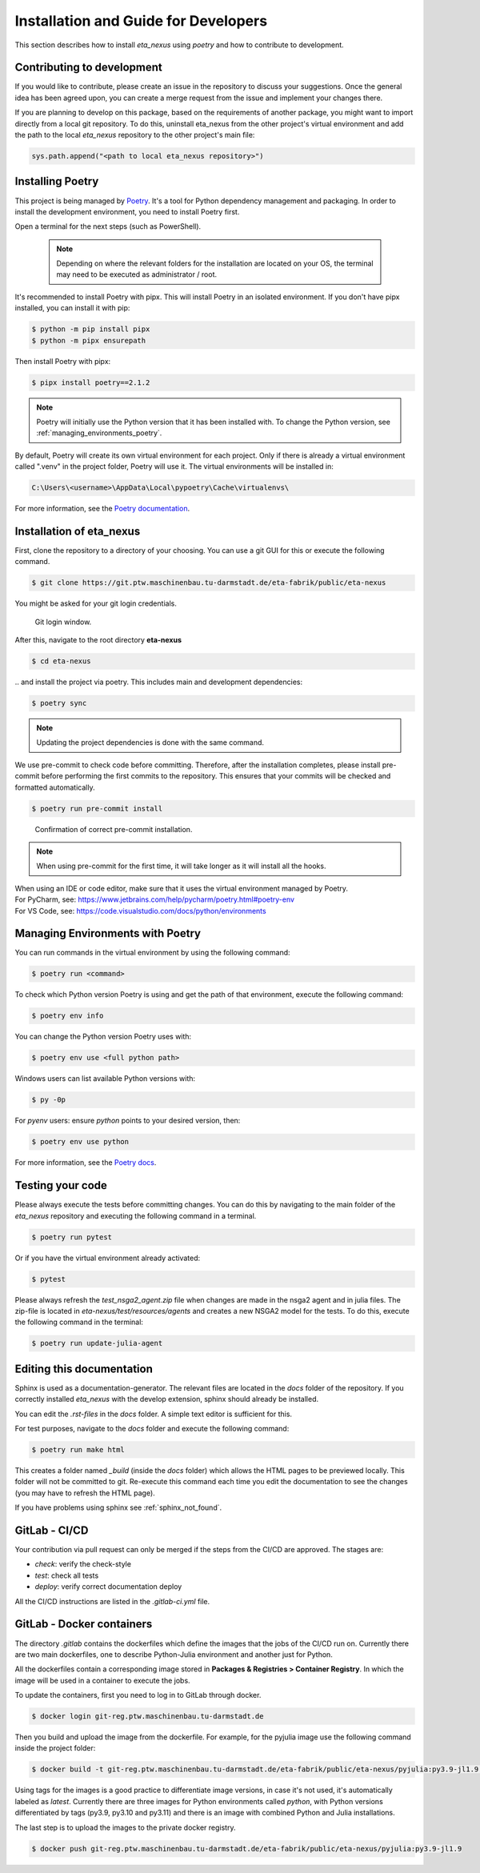 .. _development:

Installation and Guide for Developers
=================================================================================

This section describes how to install *eta_nexus* using *poetry* and how to contribute to development.

Contributing to development
-----------------------------

If you would like to contribute, please create an issue in the repository to discuss your suggestions.
Once the general idea has been agreed upon, you can create a merge request from the issue and
implement your changes there.

If you are planning to develop on this package, based on the requirements of another
package, you might want to import directly from a local git repository. To do this,
uninstall eta_nexus from the other project's virtual environment and add the path to the local
*eta_nexus* repository to the other project's main file:

.. code-block::

    sys.path.append("<path to local eta_nexus repository>")


.. _install_poetry:

Installing Poetry
--------------------
This project is being managed by `Poetry  <https://python-poetry.org/docs/#installation>`_.
It's a tool for Python dependency management and packaging.
In order to install the development environment, you need to install Poetry first.

Open a terminal for the next steps (such as PowerShell).

 .. note::
    Depending on where the relevant folders for the installation are located on your OS,
    the terminal may need to be executed as administrator / root.

It's recommended to install Poetry with pipx. This will install Poetry in an isolated environment.
If you don't have pipx installed, you can install it with pip:

.. code-block:: console

    $ python -m pip install pipx
    $ python -m pipx ensurepath

Then install Poetry with pipx:

.. code-block:: console

    $ pipx install poetry==2.1.2


.. note::
    Poetry will initially use the Python version that it has been installed with.
    To change the Python version, see :ref:`managing_environments_poetry`.

By default, Poetry will create its own virtual environment for each project.
Only if there is already a virtual environment called ".venv" in the project folder, Poetry will use it.
The virtual environments will be installed in:

.. code-block:: none

    C:\Users\<username>\AppData\Local\pypoetry\Cache\virtualenvs\

For more information, see the `Poetry documentation <https://python-poetry.org/docs/#installing-with-pipx>`_.


Installation of eta_nexus
-------------------------------------
First, clone the repository to a directory of your choosing. You can use a git GUI for this or
execute the following command.

.. code-block:: console

    $ git clone https://git.ptw.maschinenbau.tu-darmstadt.de/eta-fabrik/public/eta-nexus

You might be asked for your git login credentials.

.. figure:: figures/10_GitLogin.png
    :width: 300
    :alt: git login

    Git login window.

After this, navigate to the root directory **eta-nexus**

.. code-block:: console

   $ cd eta-nexus

\.. and install the project via poetry. This includes main and development dependencies:

.. code-block:: console

   $ poetry sync

.. note::
    Updating the project dependencies is done with the same command.

We use pre-commit to check code before committing. Therefore, after the installation completes,
please install pre-commit before performing the first commits to the repository.
This ensures that your commits will be checked and formatted automatically.

.. code-block:: console

    $ poetry run pre-commit install

.. figure:: figures/11_PreCommit.png
    :width: 600
    :alt: pre-commit installed successfully

    Confirmation of correct pre-commit installation.

.. note::

    When using pre-commit for the first time, it will take longer as it will install all the hooks.

| When using an IDE or code editor, make sure that it uses the virtual environment managed by Poetry.
| For PyCharm, see: https://www.jetbrains.com/help/pycharm/poetry.html#poetry-env
| For VS Code, see: https://code.visualstudio.com/docs/python/environments

.. _managinv_environments_poetry:

Managing Environments with Poetry
-----------------------------------

You can run commands in the virtual environment by using the following command:

.. code-block:: console

    $ poetry run <command>

To check which Python version Poetry is using and get the path of that environment,
execute the following command:

.. code-block:: console

    $ poetry env info

You can change the Python version Poetry uses with:

.. code-block:: console

    $ poetry env use <full python path>

Windows users can list available Python versions with:

.. code-block:: console

    $ py -0p

For *pyenv* users: ensure `python` points to your desired version, then:

.. code-block:: console

    $ poetry env use python


For more information, see the `Poetry docs <https://python-poetry.org/docs/managing-environments>`_.


.. _testing_your_code:

Testing your code
-------------------------------
Please always execute the tests before committing changes. You can do this by navigating to the main
folder of the *eta_nexus* repository and executing the following command in a terminal.

.. code-block:: console

    $ poetry run pytest

Or if you have the virtual environment already activated:

.. code-block:: console

    $ pytest

Please always refresh the *test_nsga2_agent.zip* file when changes are made in the nsga2 agent and in julia files. The zip-file is located
in *eta-nexus/test/resources/agents* and creates a new NSGA2 model for the tests. To do this, execute the following
command in the terminal:

.. code-block:: console

    $ poetry run update-julia-agent

Editing this documentation
-----------------------------

Sphinx is used as a documentation-generator. The relevant files are located in the *docs*
folder of the repository. If you correctly installed *eta_nexus* with the develop
extension, sphinx should already be installed.

You can edit the *.rst-files* in the *docs* folder. A simple text editor is sufficient for this.

For test purposes, navigate to the *docs* folder and execute the following command:

.. code-block:: console

    $ poetry run make html

This creates a folder named *_build* (inside the *docs* folder) which allows the HTML pages to
be previewed locally. This folder will not be committed to git. Re-execute this command each
time you edit the documentation to see the changes (you may have to refresh the HTML page).


If you have problems using sphinx see :ref:`sphinx_not_found`.

GitLab - CI/CD
--------------------------------------

Your contribution via pull request can only be merged if the steps from the CI/CD are approved.
The stages are:

- *check*: verify the check-style
- *test*: check all tests
- *deploy*: verify correct documentation deploy

All the CI/CD instructions are listed in the *.gitlab-ci.yml* file.

GitLab - Docker containers
-----------------------------

The directory *.gitlab* contains the dockerfiles which define the images that the jobs
of the CI/CD run on. Currently there are two main dockerfiles, one to describe Python-Julia
environment and another just for Python.

All the dockerfiles contain a corresponding image stored in **Packages & Registries > Container Registry**.
In which the image will be used in a container to execute the jobs.

To update the containers, first you need to log in to GitLab through docker.

.. code-block:: console

    $ docker login git-reg.ptw.maschinenbau.tu-darmstadt.de


Then you build and upload the image from the dockerfile. For example, for the pyjulia image use the following command
inside the project folder:

.. code-block:: console

    $ docker build -t git-reg.ptw.maschinenbau.tu-darmstadt.de/eta-fabrik/public/eta-nexus/pyjulia:py3.9-jl1.9 -f .gitlab/docker/pyjulia-39-19.dockerfile .

Using tags for the images is a good practice to differentiate image versions, in case it's not used, it's automatically
labeled as *latest*. Currently there are three images for Python environments called *python*, with Python versions
differentiated by tags (py3.9, py3.10 and py3.11) and there is an image with combined Python and Julia installations.

The last step is to upload the images to the private docker registry.

.. code-block:: console

    $ docker push git-reg.ptw.maschinenbau.tu-darmstadt.de/eta-fabrik/public/eta-nexus/pyjulia:py3.9-jl1.9
